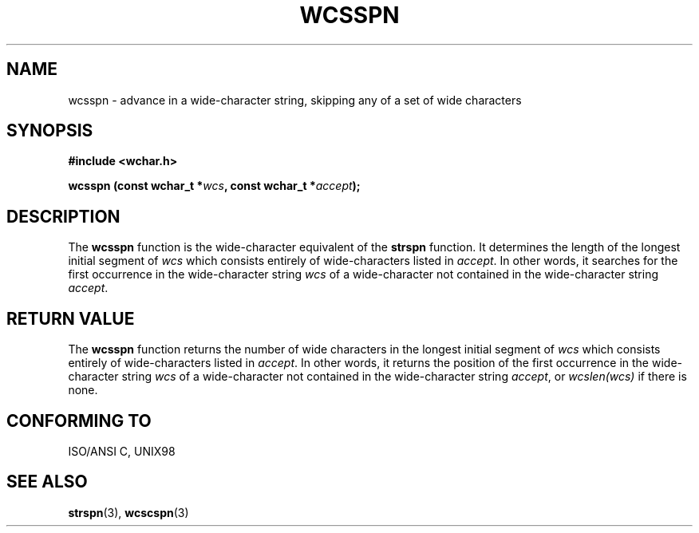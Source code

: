.\" Copyright (c) Bruno Haible <haible@clisp.cons.org>
.\"
.\" This is free documentation; you can redistribute it and/or
.\" modify it under the terms of the GNU General Public License as
.\" published by the Free Software Foundation; either version 2 of
.\" the License, or (at your option) any later version.
.\"
.\" References consulted:
.\"   GNU glibc-2 source code and manual
.\"   Dinkumware C library reference http://www.dinkumware.com/
.\"   OpenGroup's Single Unix specification http://www.UNIX-systems.org/online.html
.\"   ISO/IEC 9899:1999
.\"
.TH WCSSPN 3  "July 25, 1999" "GNU" "Linux Programmer's Manual"
.SH NAME
wcsspn \- advance in a wide-character string, skipping any of a set of wide characters
.SH SYNOPSIS
.nf
.B #include <wchar.h>
.sp
.BI "wcsspn (const wchar_t *" wcs ", const wchar_t *" accept );
.fi
.SH DESCRIPTION
The \fBwcsspn\fP function is the wide-character equivalent of the \fBstrspn\fP
function. It determines the length of the longest initial segment of \fIwcs\fP
which consists entirely of wide-characters listed in \fIaccept\fP. In other
words, it searches for the first occurrence in the wide-character string
\fIwcs\fP of a wide-character not contained in the wide-character string
\fIaccept\fP.
.SH "RETURN VALUE"
The \fBwcsspn\fP function returns the number of wide characters in the longest
initial segment of \fIwcs\fP which consists entirely of wide-characters listed
in \fIaccept\fP. In other words, it returns the position of the first
occurrence in the wide-character string \fIwcs\fP of a wide-character not
contained in the wide-character string \fIaccept\fP, or \fIwcslen(wcs)\fP
if there is none.
.SH "CONFORMING TO"
ISO/ANSI C, UNIX98
.SH "SEE ALSO"
.BR strspn "(3), " wcscspn (3)
